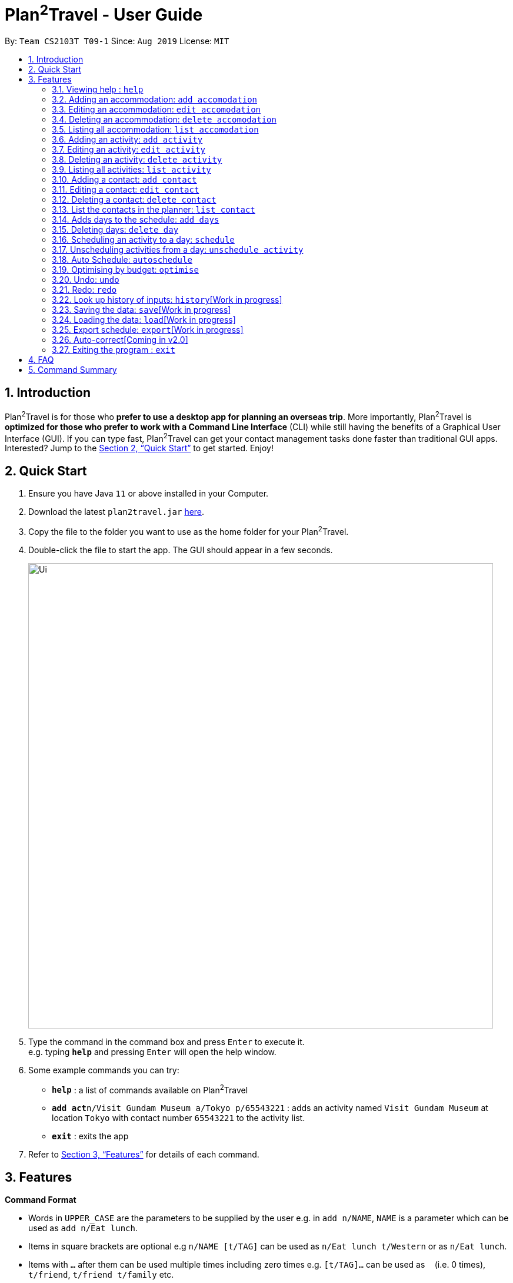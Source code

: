 = Plan^2^Travel - User Guide
:site-section: UserGuide
:toc:
:toc-title:
:toc-placement: preamble
:sectnums:
:imagesDir: images
:stylesDir: stylesheets
:xrefstyle: full
:experimental:
ifdef::env-github[]
:tip-caption: :bulb:
:note-caption: :information_source:
endif::[]
:repoURL: https://github.com/AY1920S1-CS2103T-T09-1/main

By: `Team CS2103T T09-1`      Since: `Aug 2019`      License: `MIT`

== Introduction

Plan^2^Travel is for those who *prefer to use a desktop app for planning an overseas trip*. More importantly, Plan^2^Travel is *optimized for those who prefer to work with a Command Line Interface* (CLI) while still having the benefits of a Graphical User Interface (GUI). If you can type fast, Plan^2^Travel can get your contact management tasks done faster than traditional GUI apps. Interested? Jump to the <<Quick Start>> to get started. Enjoy!

== Quick Start

.  Ensure you have Java `11` or above installed in your Computer.
.  Download the latest `plan2travel.jar` link:{repoURL}/releases[here].
.  Copy the file to the folder you want to use as the home folder for your Plan^2^Travel.
.  Double-click the file to start the app. The GUI should appear in a few seconds.
+
image::Ui.png[width="790"]
+
.  Type the command in the command box and press kbd:[Enter] to execute it. +
e.g. typing *`help`* and pressing kbd:[Enter] will open the help window.
.  Some example commands you can try:

* *`help`* : a list of commands available on Plan^2^Travel
* **`add act`**`n/Visit Gundam Museum a/Tokyo p/65543221` : adds an activity named `Visit Gundam Museum` at location `Tokyo` with contact number `65543221` to the activity list.
* *`exit`* : exits the app

.  Refer to <<Features>> for details of each command.

[[Features]]
== Features

====
*Command Format*

* Words in `UPPER_CASE` are the parameters to be supplied by the user e.g. in `add n/NAME`, `NAME` is a parameter which can be used as `add n/Eat lunch`.
* Items in square brackets are optional e.g `n/NAME [t/TAG]` can be used as `n/Eat lunch t/Western` or as `n/Eat lunch`.
* Items with `…`​ after them can be used multiple times including zero times e.g. `[t/TAG]...` can be used as `{nbsp}` (i.e. 0 times), `t/friend`, `t/friend t/family` etc.
* Parameters can be in any order e.g. if the command specifies `n/NAME p/PHONE_NUMBER`, `p/PHONE_NUMBER n/NAME` is also acceptable.
* Any two items enclosed within with `()` and has a `||` lying between them indicates that either one of the items has to be present.
e.g. `(t/Dining || n/DisneyLand)` can be used as `t/Dining` or `n/DisneyLand`.
====

=== Viewing help : `help`

Displays a help page +
Format: `help`

// tag::addaccommodation[]
=== Adding an accommodation: `add accomodation`

Creates an accommodation to the accommodation list +
Format: `add acc n/NAME a/ADDRESS [p/PHONE_NUMBER][e/EMAIL][t/TAGS]`

Examples:

* `add accomodation n/Hotel 81 a/Orchard /p67555312`
* `add accomodation n/Mandarin Oriental a/Ang Mo Kio`

// end::addaccommodation[]
=== Editing an accommodation: `edit accomodation`

Edits an accommodation +
Format: `edit accomodation INDEX [n/NAME] [p/PHONE_NUMBER] [e/EMAIL] [t/TAGS]`

* Edits the accommodation with the specified INDEX. The index refers to the index number shown in the displayed accommodation list. The index must be a positive integer 1, 2, 3, ...
* At least one of the optional fields must be provided.
* Existing values will be updated to the input values.

Examples:

* `edit accomodation 1 n/MBS a/Marina Bay t/Atas`

Edits the name, address and tag of the 1st accommodation to be MBS, Marina Bay and Atas respectively.

// tag::deleteaccommodation[]
=== Deleting an accommodation: `delete accomodation`

Delete one or more accommodation from the accommodation list +
Format: `delete accomodation INDEX...`

* Deletes the accommodation at the specified INDEX.
* The index refers to the index number shown in the displayed accommodation list.
* The index must be a positive integer 1, 2, 3, …

Examples:

* `delete accomodation 2`

Deletes the 2nd accommodation in the accommodation list.

// end::deleteaccommodation[]
=== Listing all accommodation: `list accomodation`

Displays a list view of all the accommodation +
Format: `list accomodation`

// tag::addactivity[]
=== Adding an activity: `add activity`

Creates an activity to the activity list +
Format: `add activity n/NAME a/ADDRESS [p/PHONE_NUMBER][e/EMAIL][t/TAGS]`

Examples:

* `add activity n/Visit Gundam Museum a/Tokyo /p67521312`
* `add activity n/Ski a/Mount Sinai`

// end::addactivity[]
=== Editing an activity: `edit activity`

Edits an activity +
Format: `edit activity INDEX [n/NAME] [p/PHONE_NUMBER] [e/EMAIL] [t/TAGS]`

* Edits the activity with the specified INDEX. The index refers to the index number shown in the displayed activity list. The index must be a positive integer 1, 2, 3, ...
* At least one of the optional fields must be provided.
* Existing values will be updated to the input values.

Examples:

* `edit activity 1 n/Dinner a/Hotel t/Western`

Edits the name, address and tag of the 1st activity to be Dinner, Hotel and Western respectively.

// tag::deleteactivity[]
=== Deleting an activity: `delete activity`

Delete one or more activities from the activity list +
Format: `delete activity INDEX...`

* Deletes the activity at the specified INDEX.
* The index refers to the index number shown in the displayed activity list.
* The index must be a positive integer 1, 2, 3, …

Examples:

* `delete activity 2`

Deletes the 2nd activity in the activity list.

// end::deleteactivity[]
=== Listing all activities: `list activity`

Displays a list view of all the activities +
Format: `list activity`

=== Adding a contact: `add contact`

Creates a contact to the contact list +
Format: `add contact n/NAME p/PHONE_NUMBER [e/EMAIL] [a/ADDRESS] [t/TAGS]`

Examples:

* `add contact n/Bob p/83746658 t/false`

=== Editing a contact: `edit contact`

Edits an existing contact in the contact list +
Format: `edit contact INDEX [n/NAME] [p/PHONE_NUMBER] [e/EMAIL] [a/ADDRESS] [t/IS_EMERGENCY]`

* Edits the contact with the specified INDEX. The index refers to the index number shown in the displayed contact list. The index must be a positive integer 1, 2, 3, ...
* At least one of the optional fields must be provided.
* Existing values will be updated to the input values.


Examples:

* `edit contact 1 p/93746658 t/true`

Edits the phone number and tag of the 1st contact to be 93746658 and true respectively.

=== Deleting a contact: `delete contact`

Deletes a contact from the contact list +
Format: `delete contact INDEX...`

* Deletes the contact at the specified INDEX.
* The index refers to the index number shown in the displayed contact list.
* The index must be a positive integer 1, 2, 3, …

Examples:

* `delete contact 3`

Deletes the 3rd contact in the contact list.

=== List the contacts in the planner: `list contact`

List the contacts in the planner +
Format: `list contact`

=== Adds days to the schedule: `add days`

Adds DAY_NUMBER amount of days to the itinerary +
Format: `add s DAY_NUMBER`

Examples:

* `add days 7`

Adds 7 days to the back of the itinerary.

=== Deleting days: `delete day`

Deletes day DAY_INDEX of the itinerary. +
Format: `delete day DAY_INDEX`

Examples:

* `delete day 2`

Deletes day 2 from the itinerary.

=== Scheduling an activity to a day: `schedule`

Schedules an activity to a day +
Format: `schedule ACTIVITY_INDEX st/START_TIME d/DAY_INDEX`

Examples:

* `schedule 2 st/1000 d/2`

Schedules the second activity in the activity list under day 2.

=== Unscheduling activities from a day: `unschedule activity`

Unschedules an activity from a day +
Format: `unschedule ACTIVITY_INDEX d/DAY_INDEX`

Examples:

* `unschedule 5 d/2`

This remove the 5th activity from the activity list from day 2.

=== Auto Schedule: `autoschedule`
Generates a list of activities for the specified days based on tags or name.

* Timing can be specified if there is an activity that is confirmed to do at that timing.

* An `activity name` can be specified if there is an activity that has been confirmed to do.

* Location for that `day` can be specified, otherwise it is assumed to be any location.

* The `Day` to schedule for can be specified, otherwise it is assumed to be scheduled for all days.

Format: `autoschedule (t/TAG || n/ACTIVITY_NAME)... [a/LOCATION_OF_ACTIVITIES] d/[DAY_INDEX]...`

Examples:

* `autoschedule t/Breakfast t/Sightseeing t/Dinner`
* `autoschedule t/Breakfast t/Sightseeing t/Dinner a/Kyoto d/1`
* `autoschedule t/Breakfast 1000 n/DisneyLand t/Dinner a/Kyoto d/1 2 3 4`

=== Optimising by budget: `optimise`
Choose the most optimum activities in a day based on the total cost of activities in a day. This will remove conflicting activities and pick only those that will lead to an optimum budget for that particular day.

Format: `optimise DAY_INDEX`

Examples:

* `optimise 3`

=== Undo: `undo`

Undo by one action +
Format: `undo`

=== Redo: `redo`

Redo by one action +
Format: `redo`

=== Look up history of inputs: `history`[Work in progress]

Lists the inputs that have been entered +
Format: `history`

=== Saving the data: `save`[Work in progress]

Saves the state of the program. If provided with a schedule name, it will add a new file with the schedule name. Else, it will simply save it to the current save file +
Format: `save [SCHEDULE_NAME]`

Examples:

* `save japan_trip`

=== Loading the data: `load`[Work in progress]

The user can load the desired schedule with the schedule name. Else, the user can add a new schedule +
Format: `load SCHEDULE_NAME`

Examples:

* `load beijing`

=== Export schedule: `export`[Work in progress]

Exports the schedule into a pdf +
Format: `export`

=== Auto-correct[Coming in v2.0]

When there is an invalid command, the input command is checked against the known command list for similarity and the user will be prompted with the closest command match

Examples:

* `hitsory`

User will be prompted with the “history” command as a suggestion.

=== Exiting the program : `exit`

Exits the program. +
Format: `exit`

== FAQ

*Q*: How do I transfer my data to another Computer? +
*A*: Install the app in the other computer and overwrite the empty data file it adds with the file that contains the data of your previous Plan^2^Travel folder.

== Command Summary

** *Add* :
* `add acc n/NAME a/ADDRESS [p/PHONE_NUMBER] [e/EMAIL] [t/TAG]...` +
e.g. `add acc n/Paradise Hotel a/23 Amoy Quee Road p/22224444`
* `add act n/NAME a/ADDRESS [p/PHONE_NUMBER] [e/EMAIL] [t/TAG]...` +
e.g. `add act n/Skiing a/Mount Kurabaki`
* `add con n/NAME p/PHONE_NUMBER [e/EMAIL] [a/ADDRESS] [t/TAG]...` +
e.g. `add act n/James Ho a/123, Clementi Rd, 1234665 p/22224444 e/jamesho@example.com t/friend t/colleague`
** *Clear* : `clear`
** *Delete* : +
* `delete acc INDEX`
* `delete act INDEX`
* `delete con INDEX`
** *Edit* :
* `edit acc INDEX [n/NAME] [a/ADDRESS] [p/PHONE_NUMBER] [e/EMAIL] [t/TAG]...` +
e.g. `edit acc 3 n/Kent Ridge Hotel a/Clementi`
* `edit act INDEX [n/NAME] [a/ADDRESS] [p/PHONE_NUMBER] [e/EMAIL] [t/TAG]...` +
e.g. `edit act 5 n/Go Disneyland `
* `edit con INDEX [n/NAME] [p/PHONE_NUMBER] [e/EMAIL] [a/ADDRESS] [t/TAG]...` +
e.g. `edit con 2 n/James Lee e/jameslee@example.com`
** *Find* :
 * `find KEYWORD [MORE_KEYWORDS]` +
e.g. `find James Jake`
** *List* :
* `list acc`
* `list act`
* `list con`
** *Help* : `help`
